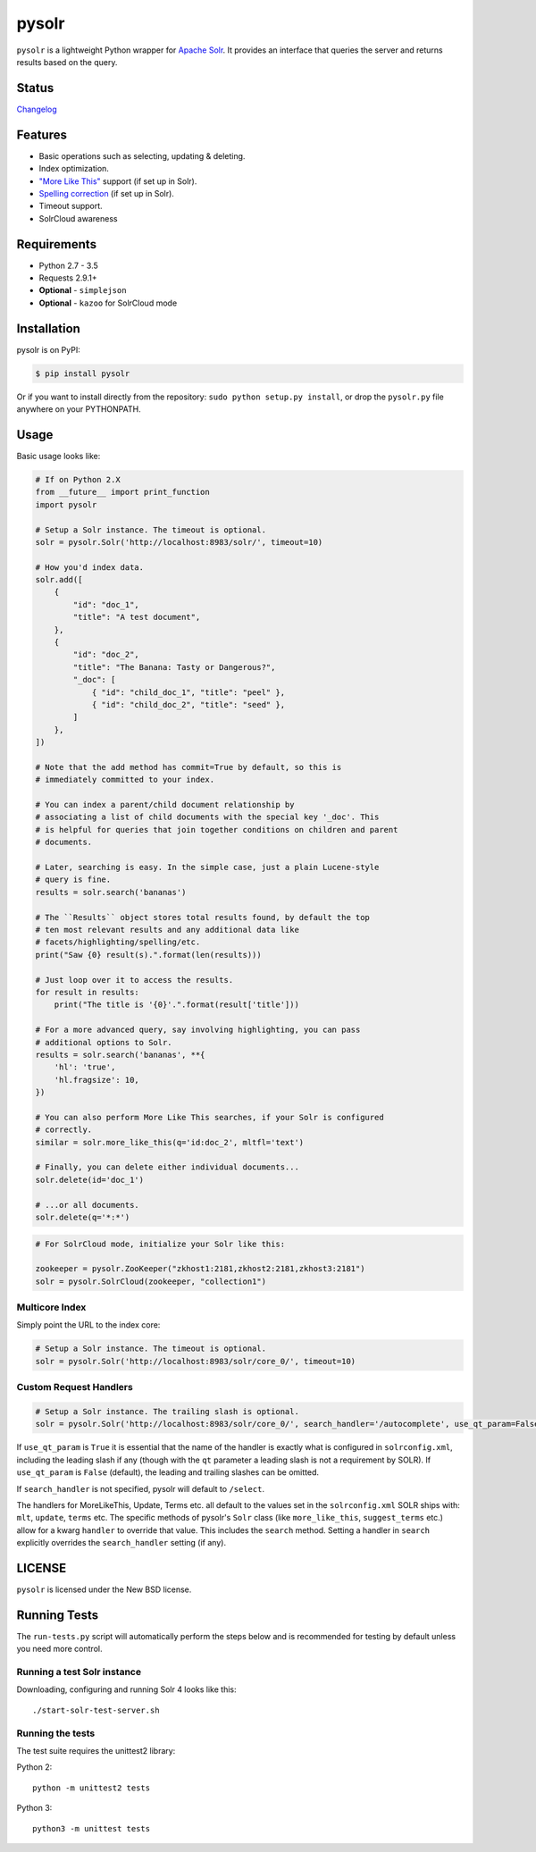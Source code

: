 ======
pysolr
======

``pysolr`` is a lightweight Python wrapper for `Apache Solr`_. It provides an
interface that queries the server and returns results based on the query.

.. _`Apache Solr`: http://lucene.apache.org/solr/

Status
======

.. image:: https://secure.travis-ci.org/django-haystack/pysolr.png
   :target: https://secure.travis-ci.org/django-haystack/pysolr

`Changelog <https://github.com/django-haystack/pysolr/blob/master/CHANGELOG.rst>`_

Features
========

* Basic operations such as selecting, updating & deleting.
* Index optimization.
* `"More Like This" <http://wiki.apache.org/solr/MoreLikeThis>`_ support (if set up in Solr).
* `Spelling correction <http://wiki.apache.org/solr/SpellCheckComponent>`_ (if set up in Solr).
* Timeout support.
* SolrCloud awareness

Requirements
============

* Python 2.7 - 3.5
* Requests 2.9.1+
* **Optional** - ``simplejson``
* **Optional** - ``kazoo`` for SolrCloud mode

Installation
============

pysolr is on PyPI:

.. code-block:: console

   $ pip install pysolr

Or if you want to install directly from the repository: ``sudo python setup.py install``, or drop the ``pysolr.py`` file anywhere on your
PYTHONPATH.

Usage
=====

Basic usage looks like:

.. code-block:: python

    # If on Python 2.X
    from __future__ import print_function
    import pysolr

    # Setup a Solr instance. The timeout is optional.
    solr = pysolr.Solr('http://localhost:8983/solr/', timeout=10)

    # How you'd index data.
    solr.add([
        {
            "id": "doc_1",
            "title": "A test document",
        },
        {
            "id": "doc_2",
            "title": "The Banana: Tasty or Dangerous?",
            "_doc": [
                { "id": "child_doc_1", "title": "peel" },
                { "id": "child_doc_2", "title": "seed" },
            ]
        },
    ])
    
    # Note that the add method has commit=True by default, so this is 
    # immediately committed to your index.

    # You can index a parent/child document relationship by
    # associating a list of child documents with the special key '_doc'. This
    # is helpful for queries that join together conditions on children and parent
    # documents.

    # Later, searching is easy. In the simple case, just a plain Lucene-style
    # query is fine.
    results = solr.search('bananas')

    # The ``Results`` object stores total results found, by default the top
    # ten most relevant results and any additional data like
    # facets/highlighting/spelling/etc.
    print("Saw {0} result(s).".format(len(results)))

    # Just loop over it to access the results.
    for result in results:
        print("The title is '{0}'.".format(result['title']))

    # For a more advanced query, say involving highlighting, you can pass
    # additional options to Solr.
    results = solr.search('bananas', **{
        'hl': 'true',
        'hl.fragsize': 10,
    })

    # You can also perform More Like This searches, if your Solr is configured
    # correctly.
    similar = solr.more_like_this(q='id:doc_2', mltfl='text')

    # Finally, you can delete either individual documents...
    solr.delete(id='doc_1')

    # ...or all documents.
    solr.delete(q='*:*')

.. code-block:: python

    # For SolrCloud mode, initialize your Solr like this:

    zookeeper = pysolr.ZooKeeper("zkhost1:2181,zkhost2:2181,zkhost3:2181")
    solr = pysolr.SolrCloud(zookeeper, "collection1")


Multicore Index
~~~~~~~~~~~~~~~

Simply point the URL to the index core:

.. code-block:: python

    # Setup a Solr instance. The timeout is optional.
    solr = pysolr.Solr('http://localhost:8983/solr/core_0/', timeout=10)


Custom Request Handlers
~~~~~~~~~~~~~~~~~~~~~~~

.. code-block:: python

    # Setup a Solr instance. The trailing slash is optional.
    solr = pysolr.Solr('http://localhost:8983/solr/core_0/', search_handler='/autocomplete', use_qt_param=False)


If ``use_qt_param`` is ``True`` it is essential that the name of the handler is exactly what is configured
in ``solrconfig.xml``, including the leading slash if any (though with the ``qt`` parameter a leading slash is not
a requirement by SOLR). If ``use_qt_param`` is ``False`` (default), the leading and trailing slashes can be
omitted.

If ``search_handler`` is not specified, pysolr will default to ``/select``.

The handlers for MoreLikeThis, Update, Terms etc. all default to the values set in the ``solrconfig.xml`` SOLR ships
with: ``mlt``, ``update``, ``terms`` etc. The specific methods of pysolr's ``Solr`` class (like ``more_like_this``,
``suggest_terms`` etc.) allow for a kwarg ``handler`` to override that value. This includes the ``search`` method.
Setting a handler in ``search`` explicitly overrides the ``search_handler`` setting (if any).


LICENSE
=======

``pysolr`` is licensed under the New BSD license.

Running Tests
=============

The ``run-tests.py`` script will automatically perform the steps below and is recommended for testing by
default unless you need more control.

Running a test Solr instance
~~~~~~~~~~~~~~~~~~~~~~~~~~~~

Downloading, configuring and running Solr 4 looks like this::

    ./start-solr-test-server.sh

Running the tests
~~~~~~~~~~~~~~~~~

The test suite requires the unittest2 library:

Python 2::

    python -m unittest2 tests

Python 3::

    python3 -m unittest tests

